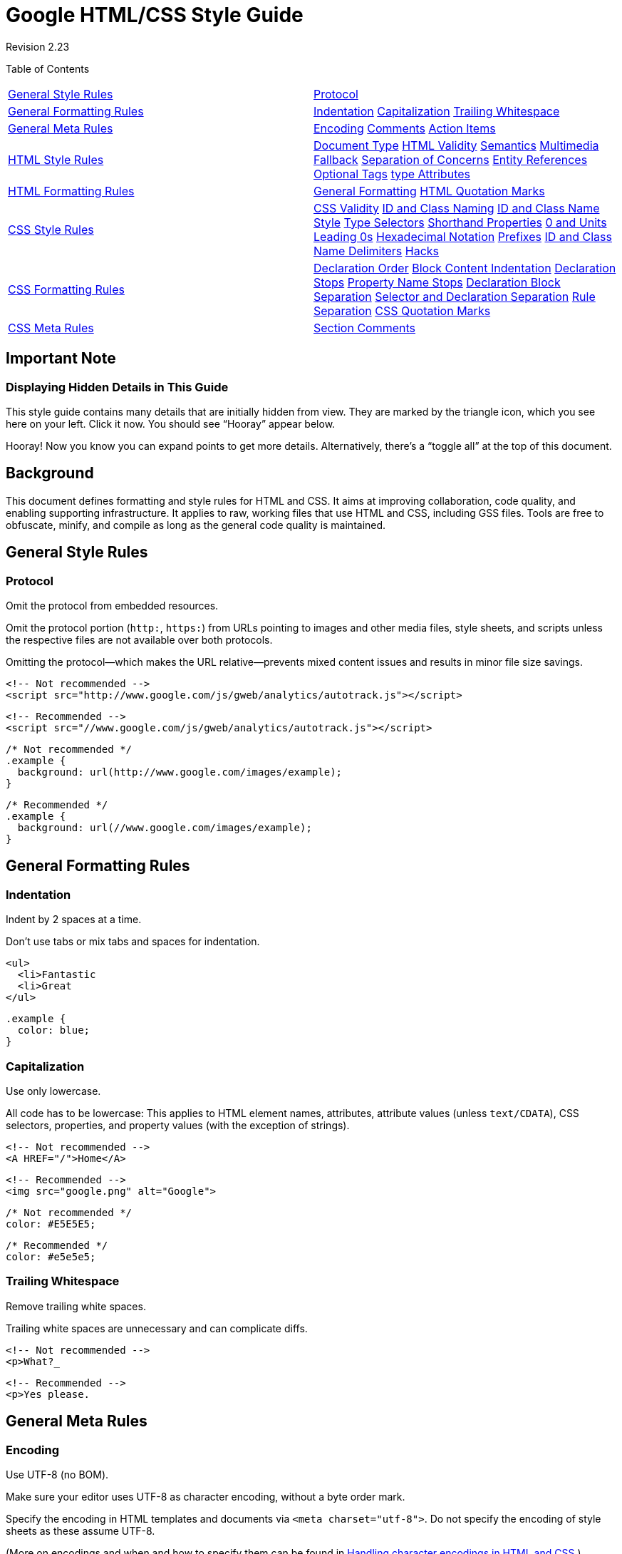 = Google HTML/CSS Style Guide


Revision 2.23





Table of Contents

[width="100%",cols="50%,50%",]
|=====================================================================================================================================================================================================================================================================================================================================================================================================================================================
a|
link:#general-style-rules[General Style Rules]

 a|
link:#protocol[Protocol]

a|
link:#general-formatting-rules[General Formatting Rules]

 a|
link:#indentation[Indentation] link:#capitalization[Capitalization] link:#trailing-whitespace[Trailing Whitespace]

a|
link:#general-meta-rules[General Meta Rules]

 a|
link:#encoding[Encoding] link:#comments[Comments] link:#action-items[Action Items]

a|
link:#html-style-rules[HTML Style Rules]

 a|
link:#document-type[Document Type] link:#html-validity[HTML Validity] link:#semantics[Semantics] link:#multimedia-fallback[Multimedia Fallback] link:#separation-of-concerns[Separation of Concerns] link:#entity-references[Entity References] link:#optional-tags[Optional Tags] link:#type-attributes[type Attributes]

a|
link:#html-formatting-rules[HTML Formatting Rules]

 a|
link:#general-formatting[General Formatting] link:#html-quotation-marks[HTML Quotation Marks]

a|
link:#css-style-rules[CSS Style Rules]

 a|
link:#css-validity[CSS Validity] link:#id-and-class-naming[ID and Class Naming] link:#id-and-class-name_style[ID and Class Name Style] link:#type-selectors[Type Selectors] link:#shorthand-properties[Shorthand Properties] link:#0_and_Units[0 and Units] link:#Leading_0s[Leading 0s] link:#hexadecimal-notation[Hexadecimal Notation] link:#prefixes[Prefixes] link:#id-and-class-name_delimiters[ID and Class Name Delimiters] link:#hacks[Hacks]

a|
link:#css-formatting-rules[CSS Formatting Rules]

 a|
link:#declaration-order[Declaration Order] link:#block-content-indentation[Block Content Indentation] link:#declaration-stops[Declaration Stops] link:#property-name-stops[Property Name Stops] link:#declaration-block-separation[Declaration Block Separation] link:#selector-and-declaration-separation[Selector and Declaration Separation] link:#rule-separation[Rule Separation] link:#css-quotation-marks[CSS Quotation Marks]

a|
link:#css-meta-rules[CSS Meta Rules]

 a|
link:#section-comments[Section Comments]

|=====================================================================================================================================================================================================================================================================================================================================================================================================================================================

[[Important_Note]]
== Important Note

=== Displaying Hidden Details in This Guide



This style guide contains many details that are initially hidden from view. They are marked by the triangle icon, which you see here on your left. Click it now. You should see “Hooray” appear below.

Hooray! Now you know you can expand points to get more details. Alternatively, there’s a “toggle all” at the top of this document.

[[Background]]
== Background

This document defines formatting and style rules for HTML and CSS. It aims at improving collaboration, code quality, and enabling supporting infrastructure. It applies to raw, working files that use HTML and CSS, including GSS files. Tools are free to obfuscate, minify, and compile as long as the general code quality is maintained.

[[General_Style_Rules]]
== General Style Rules

=== Protocol



Omit the protocol from embedded resources.

Omit the protocol portion (`http:`, `https:`) from URLs pointing to images and other media files, style sheets, and scripts unless the respective files are not available over both protocols.

Omitting the protocol—which makes the URL relative—prevents mixed content issues and results in minor file size savings.

----------------------------------------------------------------------------
<!-- Not recommended -->
<script src="http://www.google.com/js/gweb/analytics/autotrack.js"></script>
----------------------------------------------------------------------------

-----------------------------------------------------------------------
<!-- Recommended -->
<script src="//www.google.com/js/gweb/analytics/autotrack.js"></script>
-----------------------------------------------------------------------

--------------------------------------------------------
/* Not recommended */
.example {
  background: url(http://www.google.com/images/example);
}
--------------------------------------------------------

---------------------------------------------------
/* Recommended */
.example {
  background: url(//www.google.com/images/example);
}
---------------------------------------------------

[[General_Formatting_Rules]]
== General Formatting Rules

=== Indentation



Indent by 2 spaces at a time.

Don’t use tabs or mix tabs and spaces for indentation.

---------------
<ul>
  <li>Fantastic
  <li>Great
</ul>
---------------

--------------
.example {
  color: blue;
}
--------------

=== Capitalization



Use only lowercase.

All code has to be lowercase: This applies to HTML element names, attributes, attribute values (unless `text/CDATA`), CSS selectors, properties, and property values (with the exception of strings).

------------------------
<!-- Not recommended -->
<A HREF="/">Home</A>
------------------------

-----------------------------------
<!-- Recommended -->
<img src="google.png" alt="Google">
-----------------------------------

---------------------
/* Not recommended */
color: #E5E5E5;
---------------------

-----------------
/* Recommended */
color: #e5e5e5;
-----------------

=== Trailing Whitespace



Remove trailing white spaces.

Trailing white spaces are unnecessary and can complicate diffs.

------------------------
<!-- Not recommended -->
<p>What?_
------------------------

--------------------
<!-- Recommended -->
<p>Yes please.
--------------------

[[General_Meta_Rules]]
== General Meta Rules

=== Encoding



Use UTF-8 (no BOM).

Make sure your editor uses UTF-8 as character encoding, without a byte order mark.

Specify the encoding in HTML templates and documents via `<meta charset="utf-8">`. Do not specify the encoding of style sheets as these assume UTF-8.

(More on encodings and when and how to specify them can be found in http://www.w3.org/International/tutorials/tutorial-char-enc/[Handling character encodings in HTML and CSS].)

=== Comments



Explain code as needed, where possible.

Use comments to explain code: What does it cover, what purpose does it serve, why is respective solution used or preferred?

(This item is optional as it is not deemed a realistic expectation to always demand fully documented code. Mileage may vary heavily for HTML and CSS code and depends on the project’s complexity.)

=== Action Items



Mark todos and action items with `TODO`.

Highlight todos by using the keyword `TODO` only, not other common formats like `@@`.

Append a contact (username or mailing list) in parentheses as with the format `TODO(contact)`.

Append action items after a colon as in `TODO: action           item`.

---------------------------------------
{# TODO(john.doe): revisit centering #}
<center>Test</center>
---------------------------------------

-----------------------------------
<!-- TODO: remove optional tags -->
<ul>
  <li>Apples</li>
  <li>Oranges</li>
</ul>
-----------------------------------

[[HTML_Style_Rules]]
== HTML Style Rules

=== Document Type



Use HTML5.

HTML5 (HTML syntax) is preferred for all HTML documents: `<!DOCTYPE html>`.

(It’s recommended to use HTML, as `text/html`. Do not use XHTML. XHTML, as http://hixie.ch/advocacy/xhtml[`application/xhtml+xml`], lacks both browser and infrastructure support and offers less room for optimization than HTML.)

Although fine with HTML, do not close void elements, i.e. write `<br>`, not `<br />`.

=== HTML Validity



Use valid HTML where possible.

Use valid HTML code unless that is not possible due to otherwise unattainable performance goals regarding file size.

Use tools such as the http://validator.w3.org/nu/[W3C HTML validator] to test.

Using valid HTML is a measurable baseline quality attribute that contributes to learning about technical requirements and constraints, and that ensures proper HTML usage.

-----------------------------
<!-- Not recommended -->
<title>Test</title>
<article>This is only a test.
-----------------------------

---------------------------------------
<!-- Recommended -->
<!DOCTYPE html>
<meta charset="utf-8">
<title>Test</title>
<article>This is only a test.</article>
---------------------------------------

=== Semantics



Use HTML according to its purpose.

Use elements (sometimes incorrectly called “tags”) for what they have been created for. For example, use heading elements for headings, `p` elements for paragraphs, `a` elements for anchors, etc.

Using HTML according to its purpose is important for accessibility, reuse, and code efficiency reasons.

---------------------------------------------------------------
<!-- Not recommended -->
<div onclick="goToRecommendations();">All recommendations</div>
---------------------------------------------------------------

--------------------------------------------------
<!-- Recommended -->
<a href="recommendations/">All recommendations</a>
--------------------------------------------------

=== Multimedia Fallback



Provide alternative contents for multimedia.

For multimedia, such as images, videos, animated objects via `canvas`, make sure to offer alternative access. For images that means use of meaningful alternative text (`alt`) and for video and audio transcripts and captions, if available.

Providing alternative contents is important for accessibility reasons: A blind user has few cues to tell what an image is about without `@alt`, and other users may have no way of understanding what video or audio contents are about either.

(For images whose `alt` attributes would introduce redundancy, and for images whose purpose is purely decorative which you cannot immediately use CSS for, use no alternative text, as in `alt=""`.)

---------------------------
<!-- Not recommended -->
<img src="spreadsheet.png">
---------------------------

---------------------------------------------------------
<!-- Recommended -->
<img src="spreadsheet.png" alt="Spreadsheet screenshot.">
---------------------------------------------------------

=== Separation of Concerns



Separate structure from presentation from behavior.

Strictly keep structure (markup), presentation (styling), and behavior (scripting) apart, and try to keep the interaction between the three to an absolute minimum.

That is, make sure documents and templates contain only HTML and HTML that is solely serving structural purposes. Move everything presentational into style sheets, and everything behavioral into scripts.

In addition, keep the contact area as small as possible by linking as few style sheets and scripts as possible from documents and templates.

Separating structure from presentation from behavior is important for maintenance reasons. It is always more expensive to change HTML documents and templates than it is to update style sheets and scripts.

----------------------------------------------------------------
<!-- Not recommended -->
<!DOCTYPE html>
<title>HTML sucks</title>
<link rel="stylesheet" href="base.css" media="screen">
<link rel="stylesheet" href="grid.css" media="screen">
<link rel="stylesheet" href="print.css" media="print">
<h1 style="font-size: 1em;">HTML sucks</h1>
<p>I’ve read about this on a few sites but now I’m sure:
  <u>HTML is stupid!!1</u>
<center>I can’t believe there’s no way to control the styling of
  my website without doing everything all over again!</center>
----------------------------------------------------------------

--------------------------------------------------------------------
<!-- Recommended -->
<!DOCTYPE html>
<title>My first CSS-only redesign</title>
<link rel="stylesheet" href="default.css">
<h1>My first CSS-only redesign</h1>
<p>I’ve read about this on a few sites but today I’m actually
  doing it: separating concerns and avoiding anything in the HTML of
  my website that is presentational.
<p>It’s awesome!
--------------------------------------------------------------------

=== Entity References



Do not use entity references.

There is no need to use entity references like `&mdash;`, `&rdquo;`, or `&#x263a;`, assuming the same encoding (UTF-8) is used for files and editors as well as among teams.

The only exceptions apply to characters with special meaning in HTML (like `<` and `&`) as well as control or “invisible” characters (like no-break spaces).

--------------------------------------------------------
<!-- Not recommended -->
The currency symbol for the Euro is &ldquo;&eur;&rdquo;.
--------------------------------------------------------

----------------------------------------
<!-- Recommended -->
The currency symbol for the Euro is “€”.
----------------------------------------

=== Optional Tags



Omit optional tags (optional).

For file size optimization and scannability purposes, consider omitting optional tags. The http://www.whatwg.org/specs/web-apps/current-work/multipage/syntax.html#syntax-tag-omission[HTML5 specification] defines what tags can be omitted.

(This approach may require a grace period to be established as a wider guideline as it’s significantly different from what web developers are typically taught. For consistency and simplicity reasons it’s best served omitting all optional tags, not just a selection.)

-------------------------------------------------
<!-- Not recommended -->
<!DOCTYPE html>
<html>
  <head>
    <title>Spending money, spending bytes</title>
  </head>
  <body>
    <p>Sic.</p>
  </body>
</html>
-------------------------------------------------

-----------------------------------------
<!-- Recommended -->
<!DOCTYPE html>
<title>Saving money, saving bytes</title>
<p>Qed.
-----------------------------------------

=== type Attributes



Omit `type` attributes for style sheets and scripts.

Do not use `type` attributes for style sheets (unless not using CSS) and scripts (unless not using JavaScript).

Specifying `type` attributes in these contexts is not necessary as HTML5 implies http://www.whatwg.org/specs/web-apps/current-work/multipage/semantics.html#attr-style-type[`text/css`] and http://www.whatwg.org/specs/web-apps/current-work/multipage/scripting-1.html#attr-script-type[`text/javascript`] as defaults. This can be safely done even for older browsers.

-----------------------------------------------------------
<!-- Not recommended -->
<link rel="stylesheet" href="//www.google.com/css/maia.css"
  type="text/css">
-----------------------------------------------------------

------------------------------------------------------------
<!-- Recommended -->
<link rel="stylesheet" href="//www.google.com/css/maia.css">
------------------------------------------------------------

-------------------------------------------------------------
<!-- Not recommended -->
<script src="//www.google.com/js/gweb/analytics/autotrack.js"
  type="text/javascript"></script>
-------------------------------------------------------------

-----------------------------------------------------------------------
<!-- Recommended -->
<script src="//www.google.com/js/gweb/analytics/autotrack.js"></script>
-----------------------------------------------------------------------

[[HTML_Formatting_Rules]]
== HTML Formatting Rules

=== General Formatting



Use a new line for every block, list, or table element, and indent every such child element.

Independent of the styling of an element (as CSS allows elements to assume a different role per `display` property), put every block, list, or table element on a new line.

Also, indent them if they are child elements of a block, list, or table element.

(If you run into issues around whitespace between list items it’s acceptable to put all `li` elements in one line. A linter is encouraged to throw a warning instead of an error.)

--------------------------------------------
<blockquote>
  <p><em>Space</em>, the final frontier.</p>
</blockquote>
--------------------------------------------

-----------
<ul>
  <li>Moe
  <li>Larry
  <li>Curly
</ul>
-----------

----------------------------
<table>
  <thead>
    <tr>
      <th scope="col">Income
      <th scope="col">Taxes
  <tbody>
    <tr>
      <td>$ 5.00
      <td>$ 4.50
</table>
----------------------------

=== HTML Quotation Marks



When quoting attributes values, use double quotation marks.

Use double (`""`) rather than single quotation marks (`''`) around attribute values.

--------------------------------------------------------
<!-- Not recommended -->
<a class='maia-button maia-button-secondary'>Sign in</a>
--------------------------------------------------------

--------------------------------------------------------
<!-- Recommended -->
<a class="maia-button maia-button-secondary">Sign in</a>
--------------------------------------------------------

[[CSS_Style_Rules]]
== CSS Style Rules

=== CSS Validity



Use valid CSS where possible.

Unless dealing with CSS validator bugs or requiring proprietary syntax, use valid CSS code.

Use tools such as the http://jigsaw.w3.org/css-validator/[W3C CSS validator] to test.

Using valid CSS is a measurable baseline quality attribute that allows to spot CSS code that may not have any effect and can be removed, and that ensures proper CSS usage.

=== ID and Class Naming



Use meaningful or generic ID and class names.

Instead of presentational or cryptic names, always use ID and class names that reflect the purpose of the element in question, or that are otherwise generic.

Names that are specific and reflect the purpose of the element should be preferred as these are most understandable and the least likely to change.

Generic names are simply a fallback for elements that have no particular or no meaning different from their siblings. They are typically needed as “helpers.”

Using functional or generic names reduces the probability of unnecessary document or template changes.

-------------------------------------
/* Not recommended: meaningless */
#yee-1901 {}

/* Not recommended: presentational */
.button-green {}
.clear {}
-------------------------------------

---------------------------
/* Recommended: specific */
#gallery {}
#login {}
.video {}

/* Recommended: generic */
.aux {}
.alt {}
---------------------------

=== ID and Class Name Style



Use ID and class names that are as short as possible but as long as necessary.

Try to convey what an ID or class is about while being as brief as possible.

Using ID and class names this way contributes to acceptable levels of understandability and code efficiency.

---------------------
/* Not recommended */
#navigation {}
.atr {}
---------------------

-----------------
/* Recommended */
#nav {}
.author {}
-----------------

=== Type Selectors



Avoid qualifying ID and class names with type selectors.

Unless necessary (for example with helper classes), do not use element names in conjunction with IDs or classes.

Avoiding unnecessary ancestor selectors is useful for http://www.stevesouders.com/blog/2009/06/18/simplifying-css-selectors/[performance reasons].

---------------------
/* Not recommended */
ul#example {}
div.error {}
---------------------

-----------------
/* Recommended */
#example {}
.error {}
-----------------

=== Shorthand Properties



Use shorthand properties where possible.

CSS offers a variety of http://www.w3.org/TR/CSS21/about.html#shorthand[shorthand] properties (like `font`) that should be used whenever possible, even in cases where only one value is explicitly set.

Using shorthand properties is useful for code efficiency and understandability.

--------------------------------------
/* Not recommended */
border-top-style: none;
font-family: palatino, georgia, serif;
font-size: 100%;
line-height: 1.6;
padding-bottom: 2em;
padding-left: 1em;
padding-right: 1em;
padding-top: 0;
--------------------------------------

----------------------------------------
/* Recommended */
border-top: 0;
font: 100%/1.6 palatino, georgia, serif;
padding: 0 1em 2em;
----------------------------------------

=== 0 and Units



Omit unit specification after “0” values.

Do not use units after `0` values unless they are required.

-----------
margin: 0;
padding: 0;
-----------

=== Leading 0s



Omit leading “0”s in values.

Do not use put `0`s in front of values or lengths between -1 and 1.

----------------
font-size: .8em;
----------------

=== Hexadecimal Notation



Use 3 character hexadecimal notation where possible.

For color values that permit it, 3 character hexadecimal notation is shorter and more succinct.

---------------------
/* Not recommended */
color: #eebbcc;
---------------------

-----------------
/* Recommended */
color: #ebc;
-----------------

=== Prefixes



Prefix selectors with an application-specific prefix (optional).

In large projects as well as for code that gets embedded in other projects or on external sites use prefixes (as namespaces) for ID and class names. Use short, unique identifiers followed by a dash.

Using namespaces helps preventing naming conflicts and can make maintenance easier, for example in search and replace operations.

--------------------------
.adw-help {} /* AdWords */
#maia-note {} /* Maia */
--------------------------

=== ID and Class Name Delimiters



Separate words in ID and class names by a hyphen.

Do not concatenate words and abbreviations in selectors by any characters (including none at all) other than hyphens, in order to improve understanding and scannability.

---------------------------------------------------------------------
/* Not recommended: does not separate the words “demo” and “image” */
.demoimage {}

/* Not recommended: uses underscore instead of hyphen */
.error_status {}
---------------------------------------------------------------------

-----------------
/* Recommended */
#video-id {}
.ads-sample {}
-----------------

=== Hacks



Avoid user agent detection as well as CSS “hacks”—try a different approach first.

It’s tempting to address styling differences over user agent detection or special CSS filters, workarounds, and hacks. Both approaches should be considered last resort in order to achieve and maintain an efficient and manageable code base. Put another way, giving detection and hacks a free pass will hurt projects in the long run as projects tend to take the way of least resistance. That is, allowing and making it easy to use detection and hacks means using detection and hacks more frequently—and more frequently is too frequently.

[[CSS_Formatting_Rules]]
== CSS Formatting Rules

=== Declaration Order



Alphabetize declarations.

Put declarations in alphabetical order in order to achieve consistent code in a way that is easy to remember and maintain.

Ignore vendor-specific prefixes for sorting purposes. However, multiple vendor-specific prefixes for a certain CSS property should be kept sorted (e.g. -moz prefix comes before -webkit).

---------------------------
background: fuchsia;
border: 1px solid;
-moz-border-radius: 4px;
-webkit-border-radius: 4px;
border-radius: 4px;
color: black;
text-align: center;
text-indent: 2em;
---------------------------

=== Block Content Indentation



Indent all block content.

Indent all http://www.w3.org/TR/CSS21/syndata.html#block[block content], that is rules within rules as well as declarations, so to reflect hierarchy and improve understanding.

---------------------------
@media screen, projection {

  html {
    background: #fff;
    color: #444;
  }

}
---------------------------

=== Declaration Stops



Use a semicolon after every declaration.

End every declaration with a semicolon for consistency and extensibility reasons.

---------------------
/* Not recommended */
.test {
  display: block;
  height: 100px
}
---------------------

-----------------
/* Recommended */
.test {
  display: block;
  height: 100px;
}
-----------------

=== Property Name Stops



Use a space after a property name’s colon.

Always use a single space between property and value (but no space between property and colon) for consistency reasons.

---------------------
/* Not recommended */
h3 {
  font-weight:bold;
}
---------------------

--------------------
/* Recommended */
h3 {
  font-weight: bold;
}
--------------------

=== Declaration Block Separation



Use a space between the last selector and the declaration block.

Always use a single space between the last selector and the opening brace that begins the http://www.w3.org/TR/CSS21/syndata.html#rule-sets[declaration block].

The opening brace should be on the same line as the last selector in a given rule.

---------------------------------------------
/* Not recommended: missing space */
#video{
  margin-top: 1em;
}

/* Not recommended: unnecessary line break */
#video
{
  margin-top: 1em;
}
---------------------------------------------

------------------
/* Recommended */
#video {
  margin-top: 1em;
}
------------------

=== Selector and Declaration Separation



Separate selectors and declarations by new lines.

Always start a new line for each selector and declaration.

-------------------------------
/* Not recommended */
a:focus, a:active {
  position: relative; top: 1px;
}
-------------------------------

----------------------
/* Recommended */
h1,
h2,
h3 {
  font-weight: normal;
  line-height: 1.2;
}
----------------------

=== Rule Separation



Separate rules by new lines.

Always put a blank line (two line breaks) between rules.

-------------------
html {
  background: #fff;
}

body {
  margin: auto;
  width: 50%;
}
-------------------

=== CSS Quotation Marks



Use single quotation marks for attribute selectors and property values.

Use single (`''`) rather than double (`""`) quotation marks for attribute selectors or property values. Do not use quotation marks in URI values (`url()`).

Exception: If you do need to use the `@charset` rule, use double quotation marks—http://www.w3.org/TR/CSS21/syndata.html#charset[single quotation marks are not permitted].

----------------------------------------------
/* Not recommended */
@import url("//www.google.com/css/maia.css");

html {
  font-family: "open sans", arial, sans-serif;
}
----------------------------------------------

----------------------------------------------
/* Recommended */
@import url(//www.google.com/css/maia.css);

html {
  font-family: 'open sans', arial, sans-serif;
}
----------------------------------------------

[[CSS_Meta_Rules]]
== CSS Meta Rules

=== Section Comments



Group sections by a section comment (optional).

If possible, group style sheet sections together by using comments. Separate sections with new lines.

---------------
/* Header */

#adw-header {}

/* Footer */

#adw-footer {}

/* Gallery */

.adw-gallery {}
---------------

== Parting Words

_Be consistent._

If you’re editing code, take a few minutes to look at the code around you and determine its style. If they use spaces around all their arithmetic operators, you should too. If their comments have little boxes of hash marks around them, make your comments have little boxes of hash marks around them too.

The point of having style guidelines is to have a common vocabulary of coding so people can concentrate on what you’re saying rather than on how you’re saying it. We present global style rules here so people know the vocabulary, but local style is also important. If code you add to a file looks drastically different from the existing code around it, it throws readers out of their rhythm when they go to read it. Avoid this.

Revision 2.23
